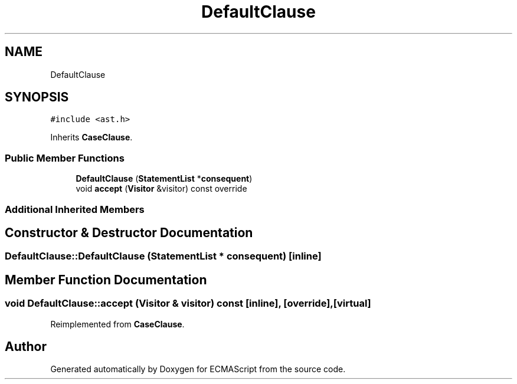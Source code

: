 .TH "DefaultClause" 3 "Tue May 2 2017" "ECMAScript" \" -*- nroff -*-
.ad l
.nh
.SH NAME
DefaultClause
.SH SYNOPSIS
.br
.PP
.PP
\fC#include <ast\&.h>\fP
.PP
Inherits \fBCaseClause\fP\&.
.SS "Public Member Functions"

.in +1c
.ti -1c
.RI "\fBDefaultClause\fP (\fBStatementList\fP *\fBconsequent\fP)"
.br
.ti -1c
.RI "void \fBaccept\fP (\fBVisitor\fP &visitor) const override"
.br
.in -1c
.SS "Additional Inherited Members"
.SH "Constructor & Destructor Documentation"
.PP 
.SS "DefaultClause::DefaultClause (\fBStatementList\fP * consequent)\fC [inline]\fP"

.SH "Member Function Documentation"
.PP 
.SS "void DefaultClause::accept (\fBVisitor\fP & visitor) const\fC [inline]\fP, \fC [override]\fP, \fC [virtual]\fP"

.PP
Reimplemented from \fBCaseClause\fP\&.

.SH "Author"
.PP 
Generated automatically by Doxygen for ECMAScript from the source code\&.
